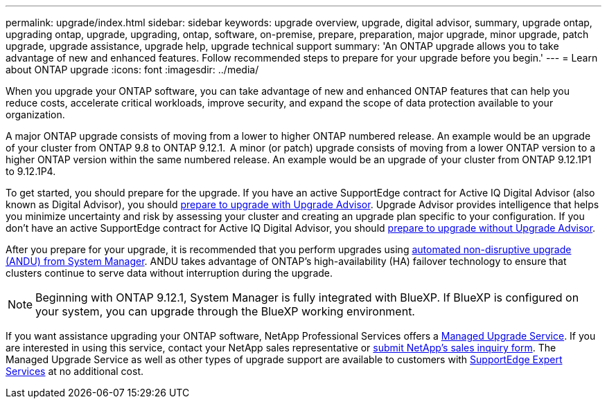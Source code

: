 ---
permalink: upgrade/index.html
sidebar: sidebar
keywords: upgrade overview, upgrade, digital advisor, summary, upgrade ontap, upgrading ontap, upgrade, upgrading, ontap, software, on-premise, prepare, preparation, major upgrade, minor upgrade, patch upgrade, upgrade assistance, upgrade help, upgrade technical support
summary: 'An ONTAP upgrade allows you to take advantage of new and enhanced features. Follow recommended steps to prepare for your upgrade before you begin.'
---
= Learn about ONTAP upgrade
:icons: font
:imagesdir: ../media/

[.lead]
When you upgrade your ONTAP software, you can take advantage of new and enhanced ONTAP features that can help you reduce costs, accelerate critical workloads, improve security, and expand the scope of data protection available to your organization.  

A major ONTAP upgrade consists of moving from a lower to higher ONTAP numbered release. An example would be an upgrade of your cluster from ONTAP 9.8 to ONTAP 9.12.1.  A minor (or patch) upgrade consists of moving from a lower ONTAP version to a higher ONTAP version within the same numbered release. An example would be an upgrade of your cluster from ONTAP 9.12.1P1 to 9.12.1P4.  

To get started, you should prepare for the upgrade. If you have an active SupportEdge contract for Active IQ Digital Advisor (also known as Digital Advisor), you should link:create-upgrade-plan.html[prepare to upgrade with Upgrade Advisor]. Upgrade Advisor provides intelligence that helps you minimize uncertainty and risk by assessing your cluster and creating an upgrade plan specific to your configuration. If you don't have an active SupportEdge contract for Active IQ Digital Advisor, you should link:prepare.html[prepare to upgrade without Upgrade Advisor]. 

After you prepare for your upgrade, it is recommended that you perform upgrades using link:task_upgrade_andu_sm.html[automated non-disruptive upgrade (ANDU) from System Manager].  ANDU takes advantage of ONTAP’s high-availability (HA) failover technology to ensure that clusters continue to serve data without interruption during the upgrade. 

[NOTE]
Beginning with ONTAP 9.12.1, System Manager is fully integrated with BlueXP. If BlueXP is configured on your system, you can upgrade through the BlueXP working environment.

If you want assistance upgrading your ONTAP software, NetApp Professional Services offers a link:https://www.netapp.com/pdf.html?item=/media/8144-sd-managed-upgrade-service.pdf[Managed Upgrade Service^]. If you are interested in using this service, contact your NetApp sales representative or link:https://www.netapp.com/forms/sales-contact/[submit NetApp's sales inquiry form^]. The Managed Upgrade Service as well as other types of upgrade support are available to customers with link:https://www.netapp.com/pdf.html?item=/media/8845-supportedge-expert-service.pdf[SupportEdge Expert Services^] at no additional cost.

// 2024-Dec-17, ONTAPDOC-2606
// 2024 Dec 03 ONTAPDOC-2497
// 2023 Sept 6, ONTAPDOC-1333
// 2023 Aug 30, ONTAPDOC-1257
// 2023 Aug 10, Jira 1259
// 2023 Aug 07, Jira 1183
// BURT 1448684, 10 JAN 2022
